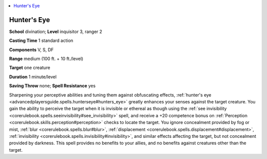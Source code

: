 
.. _`advancedplayersguide.spells.hunterseye`:

.. contents:: \ 

.. _`advancedplayersguide.spells.hunterseye#hunters_eye`:

Hunter's Eye
=============

\ **School**\  divination; \ **Level**\  inquisitor 3, ranger 2

\ **Casting Time**\  1 standard action

\ **Components**\  V, S, DF

\ **Range**\  medium (100 ft. + 10 ft./level)

\ **Target**\  one creature

\ **Duration**\  1 minute/level

\ **Saving Throw**\  none; \ **Spell Resistance**\  yes

Sharpening your perceptive abilities and tuning them against obfuscating effects, :ref:`hunter's eye <advancedplayersguide.spells.hunterseye#hunters_eye>`\  greatly enhances your senses against the target creature. You gain the ability to perceive the target when it is invisible or ethereal as though using the :ref:`see invisibility <corerulebook.spells.seeinvisibility#see_invisibility>`\  spell, and receive a +20 competence bonus on :ref:`Perception <corerulebook.skills.perception#perception>`\  checks to locate the target. You ignore concealment provided by fog or mist, :ref:`blur <corerulebook.spells.blur#blur>`\ , :ref:`displacement <corerulebook.spells.displacement#displacement>`\ , :ref:`invisibility <corerulebook.spells.invisibility#invisibility>`\ , and similar effects affecting the target, but not concealment provided by darkness. This spell provides no benefits to your allies, and no benefits against creatures other than the target.

